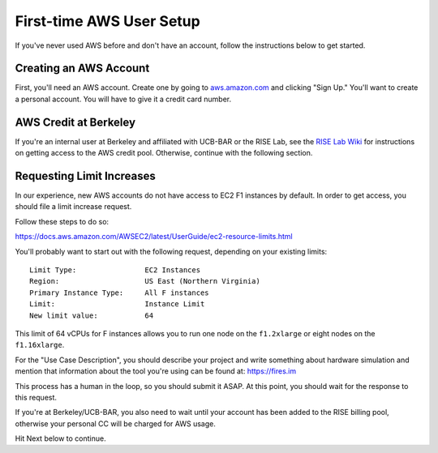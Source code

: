 .. _first-time-aws:

First-time AWS User Setup
==============================

If you've never used AWS before and don't have an account, follow the instructions
below to get started.

Creating an AWS Account
-----------------------

First, you'll need an AWS account. Create one by going to
`aws.amazon.com <https://aws.amazon.com>`__ and clicking "Sign Up."
You'll want to create a personal account. You will have to give it a
credit card number.

AWS Credit at Berkeley
----------------------

If you're an internal user at Berkeley and affiliated with UCB-BAR or the RISE
Lab, see the `RISE Lab Wiki
<https://rise.cs.berkeley.edu/wiki/resources/aws>`__  for instructions on
getting access to the AWS credit pool. Otherwise, continue with the following section.

.. _limitincrease:

Requesting Limit Increases
--------------------------

In our experience, new AWS accounts do not have access to EC2 F1 instances by
default. In order to get access, you should file a limit increase
request.

Follow these steps to do so:

https://docs.aws.amazon.com/AWSEC2/latest/UserGuide/ec2-resource-limits.html

You'll probably want to start out with the following request, depending on your existing limits:

::

    Limit Type:                EC2 Instances
    Region:                    US East (Northern Virginia)
    Primary Instance Type:     All F instances
    Limit:                     Instance Limit
    New limit value:           64


This limit of 64 vCPUs for F instances allows you to run one node on the ``f1.2xlarge`` or eight nodes on the
``f1.16xlarge``.

For the "Use Case Description", you should describe your project and write
something about hardware simulation and mention that information about the tool
you're using can be found at: https://fires.im

This process has a human in the loop, so you should submit it ASAP. At
this point, you should wait for the response to this request.

If you're at Berkeley/UCB-BAR, you also need to wait until your account has
been added to the RISE billing pool, otherwise your personal CC will be charged
for AWS usage.

Hit Next below to continue.

